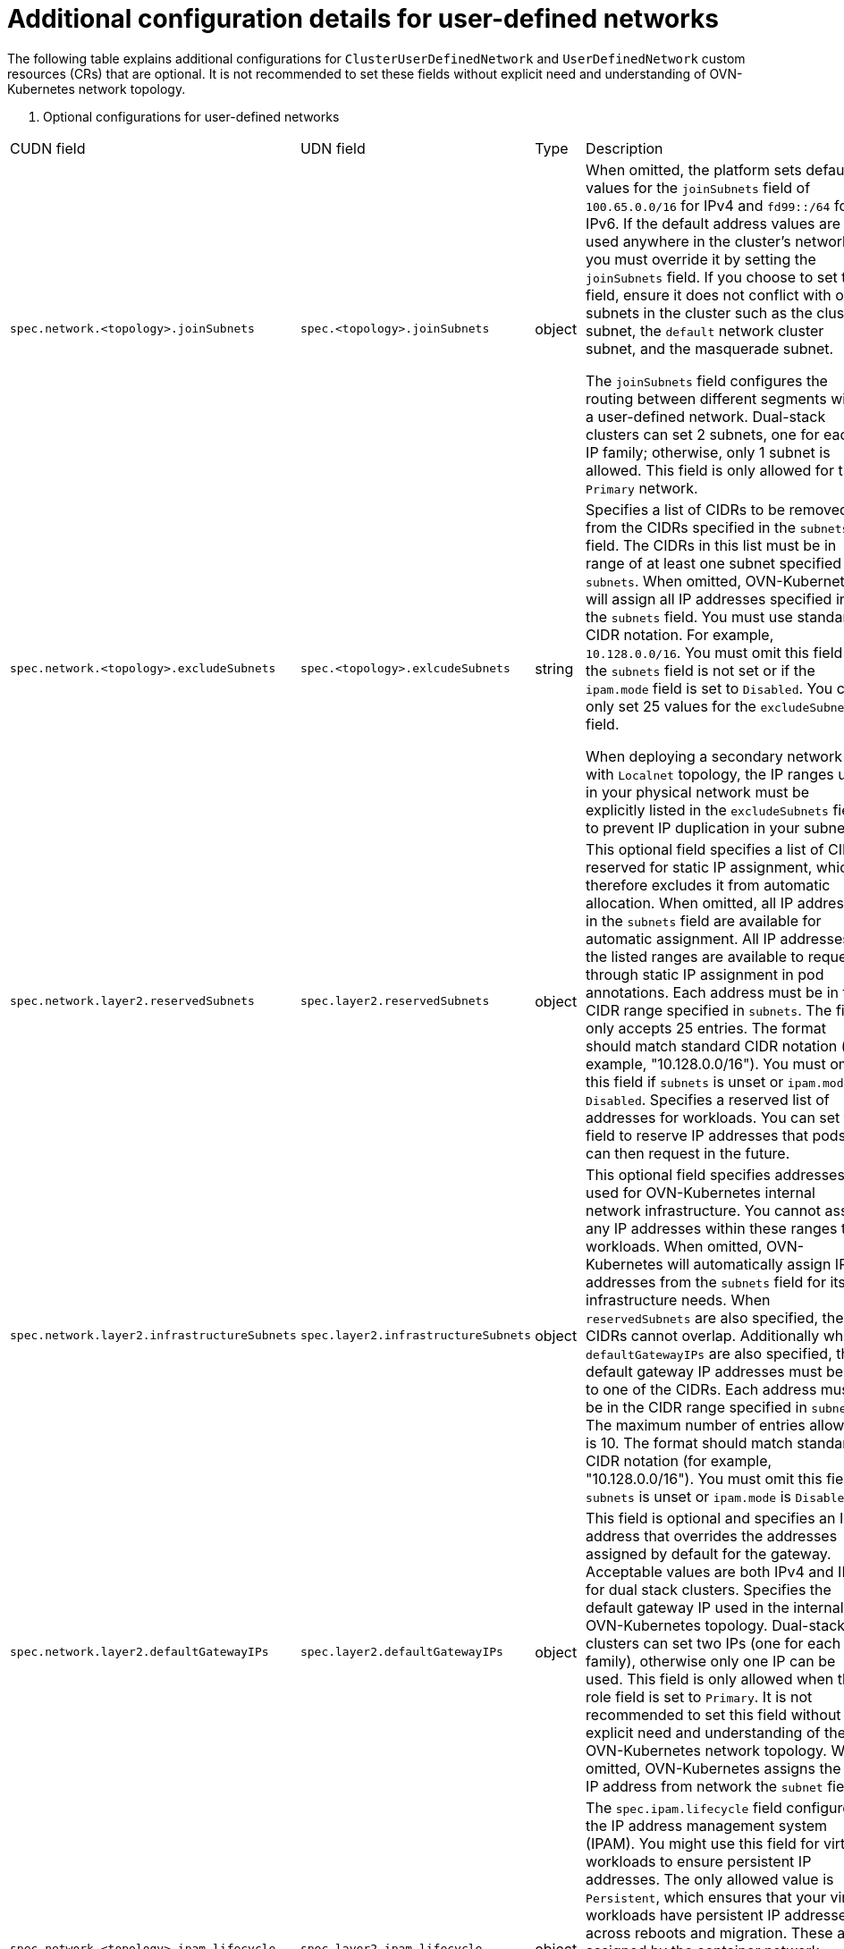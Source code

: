 //module included in the following assembly:
//
// * networking/multiple_networks/primary_networks/about-user-defined-networks.adoc

:_mod-docs-content-type: REFERENCE
[id="nw-udn-additional-config-details_{context}"]
= Additional configuration details for user-defined networks

The following table explains additional configurations for `ClusterUserDefinedNetwork` and `UserDefinedNetwork` custom resources (CRs) that are optional. It is not recommended to set these fields without explicit need and understanding of OVN-Kubernetes network topology.

. Optional configurations for user-defined networks
[cols="2,1,7", options="header"]
|====

|CUDN field|UDN field|Type|Description

|`spec.network.<topology>.joinSubnets`
|`spec.<topology>.joinSubnets`
|object
|When omitted, the platform sets default values for the `joinSubnets` field of `100.65.0.0/16` for IPv4 and  `fd99::/64` for IPv6. If the default address values are used anywhere in the cluster's network you must override it by setting the `joinSubnets` field. If you choose to set this field, ensure it does not conflict with other subnets in the cluster such as the cluster subnet, the `default` network cluster subnet, and the masquerade subnet.

The `joinSubnets` field configures the routing between different segments within a user-defined network. Dual-stack clusters can set 2 subnets, one for each IP family; otherwise, only 1 subnet is allowed. This field is only allowed for the `Primary` network.

|`spec.network.<topology>.excludeSubnets`
|`spec.<topology>.exlcudeSubnets`
|string
|Specifies a list of CIDRs to be removed from the CIDRs specified in the `subnets` field. The CIDRs in this list must be in range of at least one subnet specified in `subnets`. When omitted, OVN-Kubernetes will assign all IP addresses specified in the `subnets` field. You must use standard CIDR notation. For example, `10.128.0.0/16`. You must omit this field if the `subnets` field is not set or if the `ipam.mode` field is set to `Disabled`. You can only set 25 values for the `excludeSubnets` field.

When deploying a secondary network with `Localnet` topology, the IP ranges used in your physical network must be explicitly listed in the `excludeSubnets` field to prevent IP duplication in your subnet.

|`spec.network.layer2.reservedSubnets`
|`spec.layer2.reservedSubnets`
|object
|This optional field specifies a list of CIDRs reserved for static IP assignment, which therefore excludes it from automatic allocation.
When omitted, all IP addresses in the `subnets` field are available for automatic assignment. All IP addresses in the listed ranges are available to request through static IP assignment in pod annotations. Each address must be in the CIDR range specified in `subnets`. The field only accepts 25 entries. The format should match standard CIDR notation (for example, "10.128.0.0/16"). You must omit this field if `subnets` is unset or `ipam.mode` is `Disabled`. Specifies a reserved list of addresses for workloads. You can set this field to reserve IP addresses that pods can then request in the future.

|`spec.network.layer2.infrastructureSubnets`
|`spec.layer2.infrastructureSubnets`
|object
|This optional field specifies addresses used for OVN-Kubernetes internal network infrastructure. You cannot assign any IP addresses within these ranges to workloads. When omitted, OVN-Kubernetes will automatically assign IP addresses from the `subnets` field for its infrastructure needs. When `reservedSubnets` are also specified, the CIDRs cannot overlap. Additionally when `defaultGatewayIPs` are also specified, the default gateway IP addresses must belong to one of the CIDRs. Each address must be in the CIDR range specified in `subnets`. The maximum number of entries allowed is 10. The format should match standard CIDR notation (for example, "10.128.0.0/16"). You must omit this field if `subnets` is unset or `ipam.mode` is `Disabled`.

|`spec.network.layer2.defaultGatewayIPs`
|`spec.layer2.defaultGatewayIPs`
|object
|This field is optional and specifies an IP address that overrides the addresses assigned by default for the gateway. Acceptable values are both IPv4 and IPv6 for dual stack clusters. Specifies the default gateway IP used in the internal OVN-Kubernetes topology. Dual-stack clusters can set two IPs (one for each IP family), otherwise only one IP can be used. This field is only allowed when the role field is set to `Primary`. It is not recommended to set this field without explicit need and understanding of the OVN-Kubernetes network topology. When omitted, OVN-Kubernetes assigns the first IP address from network the `subnet` field.

|`spec.network.<topology>.ipam.lifecycle`
|`spec.layer2.ipam.lifecycle`
|object
|The `spec.ipam.lifecycle` field configures the IP address management system (IPAM). You might use this field for virtual workloads to ensure persistent IP addresses. The only allowed value is `Persistent`, which ensures that your virtual workloads have persistent IP addresses across reboots and migration. These are assigned by the container network interface (CNI) and used by OVN-Kubernetes to program pod IP addresses. You must not change this for pod annotations.

Setting a value of Persistent is only supported when `ipam.mode` parameter is set to `Enabled`.

|`spec.network.<topology>.ipam.mode`
|`spec.<topology>`ipam.mode`
|object
|The `mode` parameter controls how much of the IP configuration is managed by OVN-Kubernetes. The following options are available:

**Enabled:** +
When enabled, OVN-Kubernetes applies the IP configuration to the SDN infrastructure and assigns IP addresses from the selected subnet to the individual pods. This is the default setting. When set to `Enabled`, the `subnets` field must be defined. `Enabled` is the default configuration.

**Disabled:** +
When disabled, OVN-Kubernetes only assigns MAC addresses and provides layer 2 communication, which allows users to configure IP addresses. `Disabled` is only available for layer 2 (secondary) networks. By disabling IPAM, features that rely on selecting pods by IP, for example, network policy, services, and so on, no longer function. Additionally, IP port security is also disabled for interfaces attached to this network. The `subnets` field must be empty when `spec.ipam.mode` is set to `Disabled.`

|`spec.network.<topology>.mtu`
|`spec.<topology>.mtu`
|integer
|The maximum transmission units (MTU). The default value is `1400`. The boundary for IPv4 is `576`, and for IPv6 it is `1280`.

|`spec.network.localnet.vlan`
|N/A
|object
|This field is optional and configures the virtual local area network (VLAN) tagging and allows you to segment the physical network into multiple independent broadcast domains.

|`spec.network.localnet.vlan.mode`
|N/A
|object
|Acceptable values are `Access`. A value of `Access` specifies that the network interface belongs to a single VLAN and all traffic will be labelled with an `id` that is configured in the `spec.network.localnet.vlan.mode.access.id` field. The `id` specifies the VLAN `id` (VID) for access ports. Values must be an integer between 1 and 4094.

|`spec.network.localnet.physicalNetworkName`
|N/A
|string
|Specifies the name for a physical network interface. The value you specify must match the `network-name` parameter that you provided in your Open vSwitch (OVS) bridge mapping.
|====

where:

`<topology>`:: Can be either `layer2` or `layer3` for the `UserDefinedNetwork` CR. For the `ClusterUserDefinedNetwork` CR the topology can also be `Localnet`.


